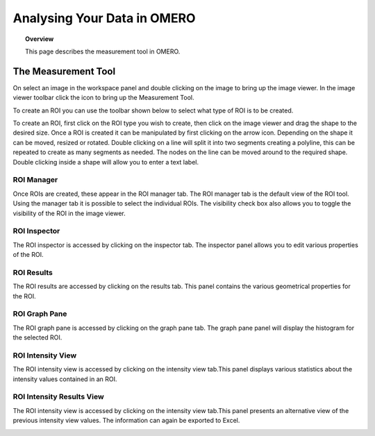 Analysing Your Data in OMERO 
============================


.. topic:: Overview

   This page describes the measurement tool in OMERO.  
   



The Measurement Tool 
--------------------
On select an image in the workspace panel and double clicking on the image to bring up the image viewer.
In the image viewer toolbar click the  icon to bring up the Measurement Tool.

.. image:: graphx/analysingyourdata_measurementtool.png
    :width: 700px
    :align: center
    :height: 700px


.. COMMENT:A screenshot with the measurement tool open and tool bar annotated with the list of ROI's that can be drawn).


To create an ROI you can use the toolbar shown below to select what type of ROI is to be created.

To create an ROI, first click on the ROI type you wish to create, then click on the image viewer and drag the shape to the desired size.
Once a ROI is created it can be manipulated by first clicking on the arrow icon. Depending on the shape it can be moved, resized or rotated. Double clicking on a line will split it into two segments creating a polyline, this can be repeated to create as many segments as needed. The nodes on the line can be moved around to the required shape. Double clicking inside a shape will allow you to enter a text label.


ROI Manager
^^^^^^^^^^^
Once ROIs are created, these appear in the ROI manager tab. The ROI manager tab is the default view of the ROI tool. Using the manager tab it is possible to select the individual ROIs. The visibility check box also allows you to toggle the visibility of the ROI in the image viewer.

.. image:: graphx/analysingyourdata_manager.png
    :width: 700px
    :align: center
    :height: 700px

.. COMMENT:I have taken 5 separate screenshots of all five tabs that are available under the ROI manager.


ROI Inspector
^^^^^^^^^^^^^  
The ROI inspector is accessed by clicking on the inspector tab. The inspector panel allows you to edit various properties of the ROI.

.. image:: graphx/analysingyourdata_inspector.png
    :width: 700px
    :align: center
    :height: 700px


ROI Results  
^^^^^^^^^^^
The ROI results are accessed by clicking on the results tab. This panel contains the various geometrical properties for the ROI.

.. image:: graphx/analysingyourdata_results.png
    :width: 700px
    :align: center
    :height: 700px

ROI Graph Pane
^^^^^^^^^^^^^^
The ROI graph pane is accessed by clicking on the graph pane tab. The graph pane panel will display the histogram for the selected ROI.

.. image:: graphx/analysingyourdata_graph.png
    :width: 700px
    :align: center
    :height: 700px

ROI Intensity View
^^^^^^^^^^^^^^^^^^
The ROI intensity view is accessed by clicking on the intensity view tab.This panel displays various statistics about the intensity values contained in an ROI. 

.. image:: graphx/analysingyourdata_intensityview.png 
    :width: 700px
    :align: center
    :height: 700px

ROI Intensity Results View
^^^^^^^^^^^^^^^^^^^^^^^^^^
The ROI intensity view is accessed by clicking on the intensity view tab.This panel presents an alternative view of the previous intensity view values. The information can again be exported to Excel.

.. image:: graphx/analysingyourdata_intensityresults.png
    :width: 700px
    :align: center
    :height: 700px